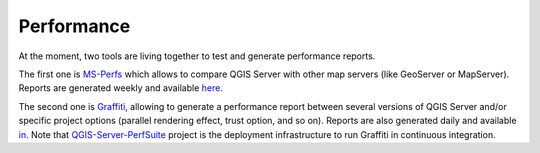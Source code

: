 Performance
===========

At the moment, two tools are living together to test and generate performance
reports.

The first one is `MS-Perfs <https://github.com/camptocamp/ms_perfs>`_ which
allows to compare QGIS Server with other map servers (like GeoServer or
MapServer). Reports are generated weekly and available
`here <http://test.qgis.org/perf_test/ms_perf/>`_.

The second one is `Graffiti <https://github.com/pblottiere/graffiti>`_,
allowing to generate a performance report between several versions of QGIS
Server and/or specific project options (parallel rendering effect, trust
option, and so on). Reports are also generated daily and available
`in <http://test.qgis.org/perf_test/graffiti/>`_. Note that
`QGIS-Server-PerfSuite <http://github.com/Oslandia/QGIS-Server-PerfSuite>`_
project is the deployment infrastructure to run Graffiti in continuous
integration.
